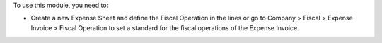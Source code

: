 To use this module, you need to:

* Create a new Expense Sheet and define the Fiscal Operation in the lines or go to Company > Fiscal > Expense Invoice > Fiscal Operation to set a standard for the fiscal operations of the Expense Invoice.